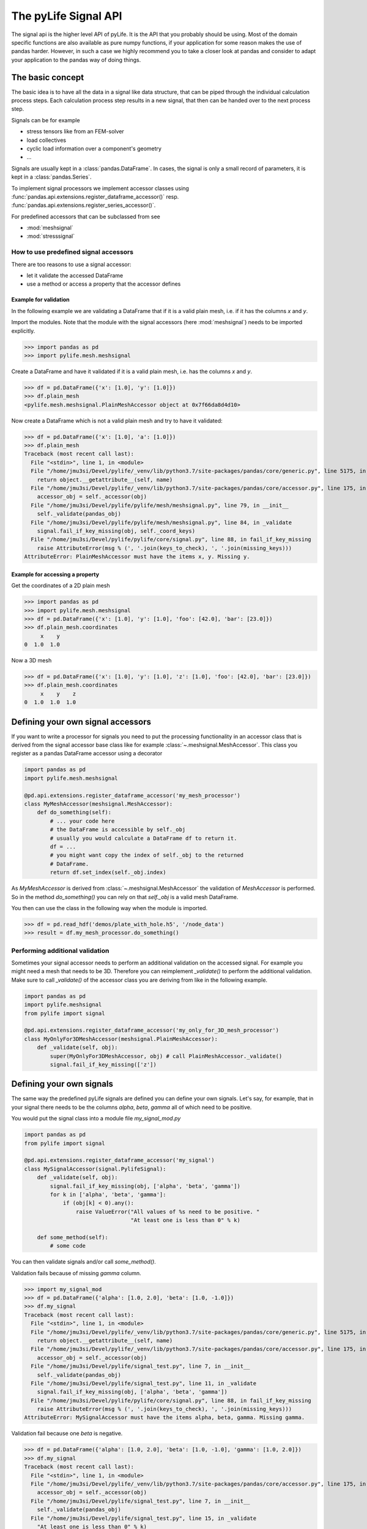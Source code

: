 
The pyLife Signal API
=====================

The signal api is the higher level API of pyLife. It is the API that you
probably should be using. Most of the domain specific functions are also
available as pure numpy functions, if your application for some reason makes
the use of pandas harder. However, in such a case we highly recommend you to
take a closer look at pandas and consider to adapt your application to the
pandas way of doing things.


The basic concept
-----------------

The basic idea is to have all the data in a signal like data structure, that
can be piped through the individual calculation process steps. Each calculation
process step results in a new signal, that then can be handed over to the next
process step.

Signals can be for example

* stress tensors like from an FEM-solver

* load collectives

* cyclic load information over a component's geometry

* ...

Signals are usually kept in a :class:`pandas.DataFrame`. In cases, the
signal is only a small record of parameters, it is kept in a
:class:`pandas.Series`.

To implement signal processors we implement accessor classes using
:func:`pandas.api.extensions.register_dataframe_accessor()` resp.
:func:`pandas.api.extensions.register_series_accessor()`.

For predefined accessors that can be subclassed from see

* :mod:`meshsignal`
* :mod:`stresssignal`


How to use predefined signal accessors
``````````````````````````````````````

There are too reasons to use a signal accessor:

* let it validate the accessed DataFrame
* use a method or access a property that the accessor defines

Example for validation
^^^^^^^^^^^^^^^^^^^^^^

In the following example we are validating a DataFrame that if it is a valid
plain mesh, i.e. if it has the columns `x` and `y`.

Import the modules. Note that the module with the signal accessors (here
:mod:`meshsignal`) needs to be imported explicitly.

>>> import pandas as pd
>>> import pylife.mesh.meshsignal

Create a DataFrame and have it validated if it is a valid plain mesh, i.e. has
the columns `x` and `y`.

>>> df = pd.DataFrame({'x': [1.0], 'y': [1.0]})
>>> df.plain_mesh
<pylife.mesh.meshsignal.PlainMeshAccessor object at 0x7f66da8d4d10>

Now create a DataFrame which is not a valid plain mesh and try to have it
validated:

>>> df = pd.DataFrame({'x': [1.0], 'a': [1.0]})
>>> df.plain_mesh
Traceback (most recent call last):
  File "<stdin>", line 1, in <module>
  File "/home/jmu3si/Devel/pylife/_venv/lib/python3.7/site-packages/pandas/core/generic.py", line 5175, in __getattr__
    return object.__getattribute__(self, name)
  File "/home/jmu3si/Devel/pylife/_venv/lib/python3.7/site-packages/pandas/core/accessor.py", line 175, in __get__
    accessor_obj = self._accessor(obj)
  File "/home/jmu3si/Devel/pylife/pylife/mesh/meshsignal.py", line 79, in __init__
    self._validate(pandas_obj)
  File "/home/jmu3si/Devel/pylife/pylife/mesh/meshsignal.py", line 84, in _validate
    signal.fail_if_key_missing(obj, self._coord_keys)
  File "/home/jmu3si/Devel/pylife/pylife/core/signal.py", line 88, in fail_if_key_missing
    raise AttributeError(msg % (', '.join(keys_to_check), ', '.join(missing_keys)))
AttributeError: PlainMeshAccessor must have the items x, y. Missing y.


Example for accessing a property
^^^^^^^^^^^^^^^^^^^^^^^^^^^^^^^^

Get the coordinates of a 2D plain mesh

>>> import pandas as pd
>>> import pylife.mesh.meshsignal
>>> df = pd.DataFrame({'x': [1.0], 'y': [1.0], 'foo': [42.0], 'bar': [23.0]})
>>> df.plain_mesh.coordinates
     x    y
0  1.0  1.0

Now a 3D mesh

>>> df = pd.DataFrame({'x': [1.0], 'y': [1.0], 'z': [1.0], 'foo': [42.0], 'bar': [23.0]})
>>> df.plain_mesh.coordinates
     x    y    z
0  1.0  1.0  1.0


Defining your own signal accessors
----------------------------------

If you want to write a processor for signals you need to put the processing
functionality in an accessor class that is derived from the signal accessor
base class like for example :class:`~.meshsignal.MeshAccessor`. This class you
register as a pandas DataFrame accessor using a decorator

.. code-block:: python

    import pandas as pd
    import pylife.mesh.meshsignal

    @pd.api.extensions.register_dataframe_accessor('my_mesh_processor')
    class MyMeshAccessor(meshsignal.MeshAccessor):
        def do_something(self):
	    # ... your code here
	    # the DataFrame is accessible by self._obj
	    # usually you would calculate a DataFrame df to return it.
	    df = ...
	    # you might want copy the index of self._obj to the returned
	    # DataFrame.
	    return df.set_index(self._obj.index)

As `MyMeshAccessor` is derived from :class:`~.meshsignal.MeshAccessor` the
validation of `MeshAccessor` is performed. So in the method `do_something()`
you can rely on that `self._obj` is a valid mesh DataFrame.

You then can use the class in the following way when the module is imported.

>>> df = pd.read_hdf('demos/plate_with_hole.h5', '/node_data')
>>> result = df.my_mesh_processor.do_something()


Performing additional validation
````````````````````````````````

Sometimes your signal accessor needs to perform an additional validation on the
accessed signal. For example you might need a mesh that needs to be
3D. Therefore you can reimplement `_validate()` to perform the additional
validation. Make sure to call `_validate()` of the accessor class you are
deriving from like in the following example.

.. code-block:: python

    import pandas as pd
    import pylife.meshsignal
    from pylife import signal

    @pd.api.extensions.register_dataframe_accessor('my_only_for_3D_mesh_processor')
    class MyOnlyFor3DMeshAccessor(meshsignal.PlainMeshAccessor):
	def _validate(self, obj):
	    super(MyOnlyFor3DMeshAccessor, obj) # call PlainMeshAccessor._validate()
	    signal.fail_if_key_missing(['z'])



Defining your own signals
-------------------------

The same way the predefined pyLife signals are defined you can define your own
signals. Let's say, for example, that in your signal there needs to be the
columns `alpha`, `beta`, `gamma` all of which need to be positive.

You would put the signal class into a module file `my_signal_mod.py`

.. code-block:: python

    import pandas as pd
    from pylife import signal

    @pd.api.extensions.register_dataframe_accessor('my_signal')
    class MySignalAccessor(signal.PylifeSignal):
        def _validate(self, obj):
            signal.fail_if_key_missing(obj, ['alpha', 'beta', 'gamma'])
            for k in ['alpha', 'beta', 'gamma']:
                if (obj[k] < 0).any():
                    raise ValueError("All values of %s need to be positive. "
                                     "At least one is less than 0" % k)

	def some_method(self):
	    # some code

You can then validate signals and/or call `some_method()`.

Validation fails because of missing `gamma` column.

>>> import my_signal_mod
>>> df = pd.DataFrame({'alpha': [1.0, 2.0], 'beta': [1.0, -1.0]})
>>> df.my_signal
Traceback (most recent call last):
  File "<stdin>", line 1, in <module>
  File "/home/jmu3si/Devel/pylife/_venv/lib/python3.7/site-packages/pandas/core/generic.py", line 5175, in __getattr__
    return object.__getattribute__(self, name)
  File "/home/jmu3si/Devel/pylife/_venv/lib/python3.7/site-packages/pandas/core/accessor.py", line 175, in __get__
    accessor_obj = self._accessor(obj)
  File "/home/jmu3si/Devel/pylife/signal_test.py", line 7, in __init__
    self._validate(pandas_obj)
  File "/home/jmu3si/Devel/pylife/signal_test.py", line 11, in _validate
    signal.fail_if_key_missing(obj, ['alpha', 'beta', 'gamma'])
  File "/home/jmu3si/Devel/pylife/pylife/core/signal.py", line 88, in fail_if_key_missing
    raise AttributeError(msg % (', '.join(keys_to_check), ', '.join(missing_keys)))
AttributeError: MySignalAccessor must have the items alpha, beta, gamma. Missing gamma.

Validation fail because one `beta` is negative.

>>> df = pd.DataFrame({'alpha': [1.0, 2.0], 'beta': [1.0, -1.0], 'gamma': [1.0, 2.0]})
>>> df.my_signal
Traceback (most recent call last):
  File "<stdin>", line 1, in <module>
  File "/home/jmu3si/Devel/pylife/_venv/lib/python3.7/site-packages/pandas/core/accessor.py", line 175, in __get__
    accessor_obj = self._accessor(obj)
  File "/home/jmu3si/Devel/pylife/signal_test.py", line 7, in __init__
    self._validate(pandas_obj)
  File "/home/jmu3si/Devel/pylife/signal_test.py", line 15, in _validate
    "At least one is less than 0" % k)
ValueError: All values of beta need to be positive. At least one is less than 0

Validation success.

>>> df = pd.DataFrame({'alpha': [1.0, 2.0], 'beta': [1.0, 0.0], 'gamma': [1.0, 2.0]})
>>> df.my_signal
<signal_test.MySignalAccessor object at 0x7fb3268c4f50>

Call `some_method()`

>>> df = pd.DataFrame({'alpha': [1.0, 2.0], 'beta': [1.0, 0.0], 'gamma': [1.0, 2.0]})
>>> df.my_signal.some_method()


Additional attributes in your own signals
`````````````````````````````````````````

If your accessor class needs to have attributes other than the accessed object
itself you can define default values in the `__init__()` of your accessor and
set these attributes with setter methods.

.. code-block:: python

    import pandas as pd
    from pylife import signal

    @pd.api.extensions.register_dataframe_accessor('my_signal')
    class MySignalAccessor(signal.PylifeSignal):
	def __init__(self, pandas_obj):
	    super(MySignalAccessor, self).__init__(pandas_obj)
	    self._my_attribute = 'the default value'

        def set_my_attribute(self, my_attribute):
	    self._my_attribute = my_attribute
	    return self

	def do_something(self, some_parameter):
	    # ... use some_parameter, self._my_attribute and self._obj


>>> df.my_signal.set_my_attribute('foo').do_something(2342)



Registering a method to an existing accessor class
--------------------------------------------------

One drawback of the accessor class API is that you cannot extend accessors by
deriving from them. For example if you need a custom equivalent stress function
you cannot add it by deriving from :class:`~.equistress.StressTensorEquistressAccessor`,
and register it by the same accessor `equistress`.

The solution for that is :func:`register_method()` that lets you monkey patch a
new method to any class deriving from :class:`~.pylife.core.signal.PylifeSignal`.

.. code-block:: python

    from pylife import equistress

    @pl.signal_register_method(equistress.StressTensorEquistressAccessor, 'my_equistress')
    def my_equistress_method(df)
	# your code here
	return ...

Then you can call the method on any `DataFrame` that is accessed by
`equistress`:

>>> df.equistress.my_equistress()


You can also have additional arguments in the registered method:

.. code-block:: python

    from pylife import equistress

    @pl.signal_register_method(equistress.StressTensorEquistressAccessor, 'my_equistress_with_arg')
    def my_equistress_method_with_arg(df, additional_arg)
	# your code here
	return ...


>>> df.equistress.my_equistress_with_arg(my_additional_arg)
